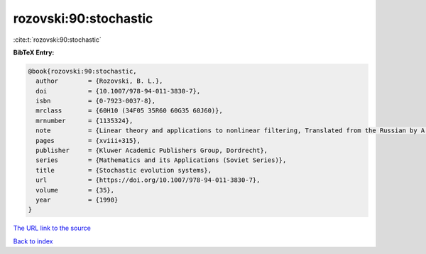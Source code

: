 rozovski:90:stochastic
======================

:cite:t:`rozovski:90:stochastic`

**BibTeX Entry:**

.. code-block:: bibtex

   @book{rozovski:90:stochastic,
     author        = {Rozovski, B. L.},
     doi           = {10.1007/978-94-011-3830-7},
     isbn          = {0-7923-0037-8},
     mrclass       = {60H10 (34F05 35R60 60G35 60J60)},
     mrnumber      = {1135324},
     note          = {Linear theory and applications to nonlinear filtering, Translated from the Russian by A. Yarkho},
     pages         = {xviii+315},
     publisher     = {Kluwer Academic Publishers Group, Dordrecht},
     series        = {Mathematics and its Applications (Soviet Series)},
     title         = {Stochastic evolution systems},
     url           = {https://doi.org/10.1007/978-94-011-3830-7},
     volume        = {35},
     year          = {1990}
   }
`The URL link to the source <https://doi.org/10.1007/978-94-011-3830-7>`_


`Back to index <../By-Cite-Keys.html>`_
